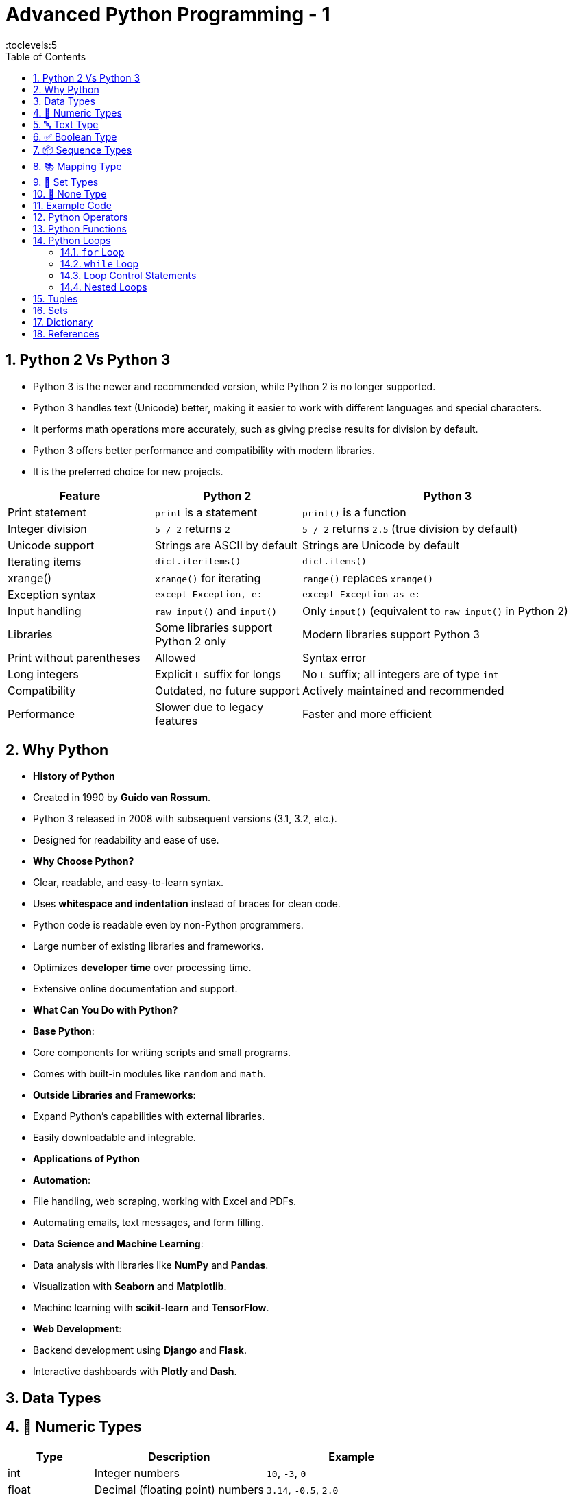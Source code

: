 = Advanced Python Programming - 1
:toc: right
:toclevels:5
:sectnums:


== Python 2 Vs Python 3

* Python 3 is the newer and recommended version, while Python 2 is no longer supported.
* Python 3 handles text (Unicode) better, making it easier to work with different languages and special characters.
* It performs math operations more accurately, such as giving precise results for division by default.
* Python 3 offers better performance and compatibility with modern libraries.
* It is the preferred choice for new projects.

[cols="1,1,2", options="header"]
|===
| Feature           | Python 2                       | Python 3
| Print statement   | `print` is a statement         | `print()` is a function
| Integer division  | `5 / 2` returns `2`            | `5 / 2` returns `2.5` (true division by default)
| Unicode support   | Strings are ASCII by default   | Strings are Unicode by default
| Iterating items   | `dict.iteritems()`             | `dict.items()`
| xrange()          | `xrange()` for iterating       | `range()` replaces `xrange()`
| Exception syntax  | `except Exception, e:`         | `except Exception as e:`
| Input handling    | `raw_input()` and `input()`    | Only `input()` (equivalent to `raw_input()` in Python 2)
| Libraries         | Some libraries support Python 2 only | Modern libraries support Python 3
| Print without parentheses | Allowed                   | Syntax error
| Long integers     | Explicit `L` suffix for longs  | No `L` suffix; all integers are of type `int`
| Compatibility     | Outdated, no future support    | Actively maintained and recommended
| Performance       | Slower due to legacy features  | Faster and more efficient
|===

##############################################

== Why Python

* *History of Python*
* Created in 1990 by *Guido van Rossum*.
* Python 3 released in 2008 with subsequent versions (3.1, 3.2, etc.).
* Designed for readability and ease of use.

* *Why Choose Python?*
* Clear, readable, and easy-to-learn syntax.
* Uses *whitespace and indentation* instead of braces for clean code.
* Python code is readable even by non-Python programmers.
* Large number of existing libraries and frameworks.
* Optimizes *developer time* over processing time.
* Extensive online documentation and support.

* *What Can You Do with Python?*

* *Base Python*:
* Core components for writing scripts and small programs.
* Comes with built-in modules like `random` and `math`.
* *Outside Libraries and Frameworks*:
* Expand Python’s capabilities with external libraries.
* Easily downloadable and integrable.

* *Applications of Python*

* *Automation*:
* File handling, web scraping, working with Excel and PDFs.
* Automating emails, text messages, and form filling.

* *Data Science and Machine Learning*:
* Data analysis with libraries like *NumPy* and *Pandas*.
* Visualization with *Seaborn* and *Matplotlib*.
* Machine learning with *scikit-learn* and *TensorFlow*.

* *Web Development*:
* Backend development using *Django* and *Flask*.
* Interactive dashboards with *Plotly* and *Dash*.

##############################################

== Data Types

== 🔢 Numeric Types

[cols="1,2,2", options="header"]
|===
| Type | Description | Example
| int | Integer numbers | `10`, `-3`, `0`
| float | Decimal (floating point) numbers | `3.14`, `-0.5`, `2.0`
| complex | Complex numbers | `3+4j`, `1-2j`
|===

== 🔤 Text Type

[cols="1,2,2", options="header"]
|===
| Type | Description | Example
| str | Sequence of characters | `"Hello"`, `'123'`
|===

== ✅ Boolean Type

[cols="1,2,2", options="header"]
|===
| Type | Description | Example
| bool | Logical value | `True`, `False`
|===

== 📦 Sequence Types

[cols="1,2,2", options="header"]
|===
| Type | Description | Example
| list | Ordered, mutable collection | `[1, 2, 3]`, `['a', 'b']`
| tuple | Ordered, immutable collection | `(1, 2, 3)`
| range | Sequence of numbers | `range(5)` → `0,1,2,3,4`
|===

== 📚 Mapping Type

[cols="1,2,2", options="header"]
|===
| Type | Description | Example
| dict | Key-value pairs | `{"name": "Alice", "age": 25}`
|===

== 🔘 Set Types

[cols="1,2,2", options="header"]
|===
| Type | Description | Example
| set | Unordered, unique items | `{1, 2, 3}`
| frozenset | Immutable set | `frozenset([1, 2, 3])`
|===

== 🔄 None Type

[cols="1,2,2", options="header"]
|===
| Type | Description | Example
| NoneType | Represents "no value" | `None`
|===

== Example Code

[source,python]
----
x = 5              # int
y = 3.14           # float
z = "Hello"        # str
flag = True        # bool
lst = [1, 2, 3]    # list
tpl = (4, 5, 6)    # tuple
d = {"a": 1, "b": 2} # dict
s = {1, 2, 3}      # set
none_value = None  # NoneType
----



##############################################

== Python Operators

Operators in Python are special symbols or keywords used to perform operations on variables and values. Python supports several types of operators:

* Arithmetic Operators
* Comparison (Relational) Operators
* Assignment Operators
* Logical Operators
* Identity Operators
* Membership Operators
* Bitwise Operators

*1. Arithmetic Operators*

Arithmetic operators perform mathematical operations like addition, subtraction, multiplication, etc.

[cols="1,1,1"]
|===
|Operator |Description |Example

|`+`
|Addition
|`x + y` → Adds two numbers

|`-`
|Subtraction
|`x - y` → Subtracts the right-hand operand from the left-hand operand

|`*`
|Multiplication
|`x * y` → Multiplies two numbers

|`/`
|Division
|`x / y` → Divides left-hand operand by right-hand operand (returns float)

|`//`
|Floor Division
|`x // y` → Divides and returns the integer part

|`%`
|Modulus
|`x % y` → Returns the remainder

|`*`
|Exponentiation
|`x * y` → Raises x to the power of y
|===

.Example:
[source, python]
----
x = 10
y = 3

print(x + y)    # 13
print(x - y)    # 7
print(x * y)    # 30
print(x / y)    # 3.33
print(x // y)   # 3
print(x % y)    # 1
print(x * y)   # 1000
----

##############################################

---

*2. Comparison (Relational) Operators*

These operators compare two values and return a boolean result (`True` or `False`).

[cols="1,1,1"]
|===
|Operator |Description |Example

|`==`
|Equal to
|`x == y` → `True` if x is equal to y

|`!=`
|Not equal
|`x != y` → `True` if x is not equal to y

|`>`
|Greater than
|`x > y` → `True` if x is greater than y

|`<`
|Less than
|`x < y` → `True` if x is less than y

|`>=`
|Greater than or equal to
|`x >= y` → `True` if x is greater than or equal to y

|`<=`
|Less than or equal to
|`x <= y` → `True` if x is less than or equal to y
|===

.Example:
[source, python]
----
a = 10
b = 5

print(a > b)   # True
print(a < b)   # False
print(a == b)  # False
print(a != b)  # True
----

##############################################

---

*3. Assignment Operators*

Assignment operators assign values to variables.

[cols="1,1,1"]
|===
|Operator |Description |Example

|`=`
|Assign
|`x = 10` → Assigns value 10 to x

|`+=`
|Add and assign
|`x += 5` → Equivalent to `x = x + 5`

|`-=`
|Subtract and assign
|`x -= 3` → Equivalent to `x = x - 3`

|`*=`
|Multiply and assign
|`x *= 2` → Equivalent to `x = x * 2`

|`/=`
|Divide and assign
|`x /= 4` → Equivalent to `x = x / 4`

|`//=`
|Floor division and assign
|`x //= 2` → Equivalent to `x = x // 2`

|`%=`
|Modulus and assign
|`x %= 3` → Equivalent to `x = x % 3`

|`*=`
|Exponentiate and assign
|`x *= 2` → Equivalent to `x = x * 2`
|===

.Example:
[source, python]
----
x = 10

x += 5   # x = x + 5 → 15
x *= 2   # x = x * 2 → 30
x /= 3   # x = x / 3 → 10.0
x %= 4   # x = x % 4 → 2
----

##############################################

---

*4. Logical Operators*

Logical operators are used to combine conditional statements.

[cols="1,1,1"]
|===
|Operator |Description |Example

|`and`
|Returns `True` if both conditions are `True`
|`x > 5 and x < 15`

|`or`
|Returns `True` if either condition is `True`
|`x > 5 or x < 3`

|`not`
|Returns `True` if the condition is `False`
|`not(x > 5)`
|===

.Example:
[source, python]
----
x = 10
y = 5

print(x > 5 and y < 10)  # True
print(x > 15 or y < 10)  # True
print(not(x < 5))        # True
----

##############################################

---

*5. Identity Operators*

Identity operators compare the memory location of two objects.

[cols="1,1,1"]
|===
|Operator |Description |Example

|`is`
|Returns `True` if both variables refer to the same object
|`x is y`

|`is not`
|Returns `True` if both variables do not refer to the same object
|`x is not y`
|===

.Example:
[source, python]
----
x = ["apple", "banana"]
y = ["apple", "banana"]
z = x

print(x is z)      # True
print(x is y)      # False
print(x == y)      # True (content is the same)
----

##############################################

---

*6. Membership Operators*

Membership operators check for the existence of a value in a sequence (string, list, tuple, etc.).

[cols="1,1,1"]
|===
|Operator |Description |Example

|`in`
|Returns `True` if a value is found in the sequence
|`"a" in "apple"`

|`not in`
|Returns `True` if a value is not in the sequence
|`"z" not in "apple"`
|===

.Example:
[source, python]
----
x = [1, 2, 3, 4, 5]

print(3 in x)         # True
print(10 not in x)    # True
----

##############################################

---

*7. Bitwise Operators*

Bitwise operators perform operations on the *binary representation* of integers.

[cols="1,1,1"]
|===
|Operator |Description |Example

|`&`
|AND
|`x & y`

|`|`
|OR
|`x | y`

|`^`
|XOR
|`x ^ y`

|`~`
|NOT
|`~x`

|`<<`
|Left Shift
|`x << 2`

|`>>`
|Right Shift
|`x >> 2`
|===

.Example:
[source, python]
----
x = 6    # 110 in binary
y = 4    # 100 in binary

print(x & y)     # 4 → (100 in binary)
print(x | y)     # 6 → (110 in binary)
print(x ^ y)     # 2 → (010 in binary)
print(~x)        # -7 → Inverts all bits
print(x << 1)    # 12 → Left shift by 1
print(x >> 1)    # 3 → Right shift by 1
----


== Python Functions


* ✅ *1. Introduction to Python Functions*

- A *function* is a block of reusable code that performs a specific task.
- Functions help in:
- Reducing code duplication.
- Improving readability and organization.
- Enhancing reusability and modularity.

---

* *2. Syntax of a Function*

```python
def function_name(parameters):
    """Docstring explaining the function"""
    # Code block
    return value
```

- *`def`* → Keyword used to define a function.
- *`function_name`* → Name of the function.
- *`parameters`* → Optional variables passed to the function.
- *`return`* → Returns the result (optional).

---

* *3. Types of Functions in Python*

1. *Built-in Functions*
- Pre-defined in Python.
- Examples: `print()`, `len()`, `max()`, `min()`.

2. *User-defined Functions*
- Defined by the user to perform specific tasks.

---

* *4. Creating and Calling Functions*

*Example 1: Simple Function*
```python
# Function to greet
def greet():
    print("Hello, welcome to Python!")

# Calling the function
greet()
```
*Output:*
```
Hello, welcome to Python!
```

---

* *5. Function with Parameters*

*Example 2: Passing Parameters*
```python
# Function with parameters
def greet(name):
    print(f"Hello, {name}!")

# Calling the function with arguments
greet("Alice")
greet("Bob")
```

*Output:*
```
Hello, Alice!
Hello, Bob!
```

---

* *6. Function with Return Statement*

- *`return`* is used to send the result back to the caller.

*Example 3: Return Value*
```python
# Function to add two numbers
def add(a, b):
    return a + b

# Calling the function
result = add(5, 3)
print("Sum:", result)
```

*Output:*
```
Sum: 8
```

---

*7. Default Parameter Values*

- You can set *default values* for parameters.

*Example 4: Default Parameter*
```python
# Function with default value
def greet(name="Guest"):
    print(f"Hello, {name}!")

# Calling the function
greet("Alice")     # Uses provided value
greet()            # Uses default value
```
*Output:*
```
Hello, Alice!
Hello, Guest!
```

---

* ✅ *8. Keyword Arguments*

- You can specify parameter names during the function call.

*Example 5: Keyword Arguments*
```python
# Function with multiple parameters
def display_info(name, age):
    print(f"Name: {name}, Age: {age}")

# Using keyword arguments
display_info(age=25, name="Alice")
```

*Output:*
```
Name: Alice, Age: 25
```

---

* *9. Variable-length Arguments*

- *`*args`* → For multiple *positional* arguments.
- *`*kwargs`* → For multiple *keyword* arguments.

*Example 6: Using `*args`*
```python
# Function with *args
def add(*numbers):
    total = sum(numbers)
    print("Sum:", total)

# Calling the function with multiple arguments
add(1, 2, 3)
add(5, 10, 15, 20)
```
*Output:*
```
Sum: 6
Sum: 50
```

*Example 7: Using `*kwargs`*
```python
# Function with *kwargs
def display_info(*data):
    for key, value in data.items():
        print(f"{key}: {value}")

# Calling with keyword arguments
display_info(name="Alice", age=25, city="New York")
```
*Output:*
```
name: Alice
age: 25
city: New York
```

---


* ✅ *Practical Examples*

*Example 14: Temperature Conversion*
```python
def celsius_to_fahrenheit(celsius):
    return (celsius * 9/5) + 32

print("Temperature in Fahrenheit:", celsius_to_fahrenheit(30))
```

*Example 15: Even or Odd Checker*
```python
def check_even_odd(num):
    if num % 2 == 0:
        print("Even")
    else:
        print("Odd")

check_even_odd(10)
check_even_odd(15)
```

##############################################

---

*Function Examples*

[source,python]
----
def manage_set():
    # Create a set
    colors = {'red', 'green', 'blue'}

    # Add an element
    colors.add('yellow')

    # Remove an element
    colors.discard('green')

    print("Updated Set:", colors)

# Call the function
manage_set()
----

##############################################

---


[source,python]
----
def tuple_operations():
    # Create a tuple
    fruits = ('apple', 'banana', 'cherry', 'mango')

    # Accessing elements
    print("First fruit:", fruits[0])

    # Slicing tuple
    print("Last two fruits:", fruits[-2:])

# Call the function
tuple_operations()
----

##############################################

---

[source,python]
----
def dict_operations():
    # Create a dictionary
    student = {'name': 'Alice', 'age': 22, 'grade': 'A'}

    # Add a new key-value pair
    student['city'] = 'New York'

    # Retrieve a value
    print("Student's Name:", student['name'])

    # Print the entire dictionary
    print("Updated Dictionary:", student)

# Call the function
dict_operations()

----


##############################################

---

* ✅ *Best Practices for Writing Functions*
- Use meaningful names for functions.
- Keep functions small and focused on a single task.
- Use comments and docstrings to describe the function.
- Avoid using global variables inside functions.
- Use `return` wisely to send back necessary results.

##############################################

== Python Loops

Loops in Python are used to *iterate over a sequence* (like a list, tuple, dictionary, set, or string) and execute a block of code repeatedly.

=== `for` Loop

The `for` loop iterates over a sequence and executes the block of code for each element.

.Syntax:
[source, python]
----
for variable in sequence:
    # code block
----

.Example:
[source, python]
----
# Loop through a list
fruits = ["apple", "banana", "cherry"]

for fruit in fruits:
    print(fruit)
# Output:
# apple
# banana
# cherry
----

.Using `range()` with `for` loop:
[source, python]
----
# Iterating over a range of numbers
for i in range(5):
    print(i)  # 0 1 2 3 4
----

.Iterating with step:
[source, python]
----
# Using step in range()
for i in range(1, 10, 2):
    print(i)  # 1 3 5 7 9
----

=== `while` Loop

The `while` loop executes the block of code repeatedly *as long as the condition is `True`.*

.Syntax:
[source, python]
----
while condition:
    # code block
----

.Example:
[source, python]
----
# Print numbers from 1 to 5
x = 1

while x <= 5:
    print(x)
    x += 1
# Output: 1 2 3 4 5
----

=== Loop Control Statements

Python provides *control statements* to alter the flow of loops.

- *`break`:* Terminates the loop immediately.
- *`continue`:* Skips the current iteration and continues with the next.
- *`pass`:* Does nothing and is used as a placeholder.

.Using `break`:
[source, python]
----
# Exit loop when i == 3
for i in range(5):
    if i == 3:
        break
    print(i)  # 0 1 2
----

.Using `continue`:
[source, python]
----
# Skip iteration when i == 3
for i in range(5):
    if i == 3:
        continue
    print(i)  # 0 1 2 4
----

.Using `pass`:
[source, python]
----
# Placeholder in loop
for i in range(5):
    if i == 2:
        pass  # Do nothing
    print(i)  # 0 1 2 3 4
----

##############################################

---

*Purpose of `pass` in Python*

Even though `pass` *does nothing* when executed, it serves specific purposes in Python programming:

* 1. *Placeholder for Incomplete Code*

- When you are writing code but *haven't implemented* a section yet, you can use `pass` to avoid syntax errors.
- Without `pass`, Python will throw an *IndentationError* or *SyntaxError* if a block is empty.

.Example:
[source, python]
----
# Placeholder function
def future_function():
    pass  # To be implemented later

# Placeholder class
class Sample:
    pass
----

- Without `pass`, the interpreter would raise an *IndentationError* because Python expects at least one statement inside the function or class.

##############################################

---

* 2. *Maintaining Structure*

- When creating complex *control flow* (loops, conditionals, etc.), `pass` allows you to *define the structure* without adding logic immediately.

.Example:
[source, python]
----
# Placeholder while structuring the code
for i in range(5):
    if i % 2 == 0:
        pass  # To be implemented later
    else:
        print(i)
----

- You can replace `pass` with actual code later, keeping the loop structure intact.

##############################################

---

* 3. *Avoiding Syntax Errors*

- Python *doesn't allow empty blocks*. Using `pass` helps you create empty blocks temporarily.

.Example:
[source, python]
----
if True:
    pass  # No action yet
else:
    print("False")
----

- Without `pass`, the code will result in a *SyntaxError*.

*Key Takeaway*

- `pass` is useful as a *placeholder* when you are drafting the code.
- It helps *avoid syntax errors* in empty blocks.
- It allows you to *maintain the structure* of the code during development, even if the logic isn't implemented yet.

##############################################

=== Nested Loops

A *nested loop* is a loop inside another loop. The inner loop executes *completely for each iteration* of the outer loop.

.Example:
[source, python]
----
# Nested loop to create a multiplication table
for i in range(1, 4):
    for j in range(1, 4):
        print(i * j, end=" ")
    print()
# Output:
# 1 2 3
# 2 4 6
# 3 6 9
----

*Conclusion*

- `for` loop: Used for *iterating over sequences*.
- `while` loop: Repeats *as long as the condition is `True`*.
- Control statements: `break`, `continue`, and `pass` alter loop execution.
- Nested loops: Useful for *complex iterations*.

##############################################

== Tuples

* A *tuple* is a *collection of ordered and immutable elements*.
* It is similar to a list, but *tuples cannot be modified* after creation.
* Tuples are defined using *parentheses `()`*.

---

*Creating Tuples*

*Basic Tuple*
[source,python]
----
# Creating a tuple with integers
numbers = (1, 2, 3, 4)
print(numbers)  # Output: (1, 2, 3, 4)

# Tuple with mixed data types
person = ("Alice", 25, True)
print(person)  # Output: ('Alice', 25, True)
----

##############################################

---

*Tuple with One Element*

* To create a tuple with a single element, add a *comma* after the value.

[source,python]
----
# Single element tuple
single = (5,)
print(type(single))  # Output: <class 'tuple'>

# Without the comma, it is treated as an integer
not_a_tuple = (5)
print(type(not_a_tuple))  # Output: <class 'int'>
----

##############################################

---

*Empty Tuple*

[source,python]
----
# Empty tuple
empty = ()
print(empty)  # Output: ()
----

##############################################

---

*Tuple Indexing and Slicing*

*Accessing Elements by Index*
* Tuples are *indexed from 0*.
[source,python]
----
fruits = ('apple', 'banana', 'cherry')

# Accessing by index
print(fruits[0])  # Output: apple
print(fruits[2])  # Output: cherry
----

*Negative Indexing*

* You can use *negative indices* to access elements from the end.

[source,python]
----
colors = ('red', 'green', 'blue')

print(colors[-1])  # Output: blue
print(colors[-2])  # Output: green
----

##############################################

---

*Slicing*
* You can extract a *portion of a tuple* using slicing.
[source,python]
----
numbers = (0, 1, 2, 3, 4, 5)

# Slicing from index 1 to 4 (exclusive)
print(numbers[1:4])  # Output: (1, 2, 3)

# Slicing with step
print(numbers[::2])  # Output: (0, 2, 4)
----

##############################################

---

*4. Tuple Operations*

*Concatenation*
[source,python]
----
# Combining two tuples
a = (1, 2, 3)
b = (4, 5, 6)
combined = a + b
print(combined)  # Output: (1, 2, 3, 4, 5, 6)
----

##############################################

---

*Repetition*
[source,python]
----
# Repeating a tuple multiple times
t = ('Hello',) * 3
print(t)  # Output: ('Hello', 'Hello', 'Hello')
----

##############################################

---

*Membership Check*
[source,python]
----
# Check if an element is in a tuple
fruits = ('apple', 'banana', 'cherry')

print('apple' in fruits)  # Output: True
print('grape' in fruits)  # Output: False
----

##############################################

---

*Tuple Methods*

Tuples have *only two built-in methods*:

*`count()` → Counts the occurrences of an element*
[source,python]
----
numbers = (1, 2, 3, 1, 4, 1)

# Count occurrences of 1
print(numbers.count(1))  # Output: 3
----

*`index()` → Finds the index of the first occurrence*
[source,python]
----
letters = ('a', 'b', 'c', 'a', 'd')

# Get the index of the first 'a'
print(letters.index('a'))  # Output: 0
----

##############################################

---

*Tuple Unpacking*

* Tuple unpacking allows you to *assign tuple elements* to multiple variables.
[source,python]
----
# Tuple unpacking
person = ('Alice', 25, 'Engineer')

name, age, job = person
print(name)  # Output: Alice
print(age)   # Output: 25
print(job)   # Output: Engineer
----

##############################################

---

*Nesting and Tuple of Tuples*

* You can have *tuples inside tuples*.
[source,python]
----
# Nested tuple
nested = ((1, 2), (3, 4), (5, 6))

# Accessing elements
print(nested[0])       # Output: (1, 2)
print(nested[0][1])    # Output: 2
----

---

*Tuple vs List*

[cols="2,2", options="header"]
|===
|*Feature*     |*Tuple*                |*List*
|*Mutability*  |Immutable (cannot change) |Mutable (can modify)
|*Syntax*      |Uses `()`                |Uses `[]`
|*Performance* |Faster                   |Slightly slower
|*Methods*     |Only 2 methods           |Many built-in methods
|*Use case*    |Fixed data               |Dynamic data manipulation
|===

---

*When to Use Tuples*

* When you need *immutable data* (e.g., coordinates, dates).
* For *faster performance* compared to lists.
* When using as *keys in dictionaries* (since they are hashable).

---

*Tuple Exercises*

*Exercise 1:* Create a tuple with the names of 5 cities and display the third city.

*Exercise 2:* Create a tuple of numbers `(1, 2, 3, 4, 5)` and square each element using a `for` loop.

*Exercise 3:* Create two tuples and concatenate them into a new tuple.

*Exercise 4:* Check if the number `10` is in the tuple `(5, 10, 15, 20)` using membership operator.

*Exercise 5:* Create a nested tuple and access an element inside the inner tuple.

---

* *Key Takeaways*

* Tuples are *immutable* and *ordered* collections.
* They support *indexing, slicing, and repetition*.
* Tuples are *faster and memory-efficient* compared to lists.
* Used in cases where *data should remain unchanged*.
* Ideal for *storing fixed collections of items*.


##############################################

== Sets

* A *set* is an *unordered collection of unique elements*.
* Sets are defined using *curly braces `{}`* or the `set()` function.
* Sets automatically remove duplicate values.
* Sets are *mutable*, but the elements must be *immutable* (e.g., numbers, strings, tuples).


##############################################

---

*✅ Creating Sets*

*Basic Set*
[source,python]
----
# Creating a set with integers
numbers = {1, 2, 3, 4, 5}
print(numbers)  # Output: {1, 2, 3, 4, 5}

# Set with mixed data types
mixed = {10, "Python", 3.14, True}
print(mixed)  # Output: {True, 10, 3.14, 'Python'}
----

*Using the `set()` Function*
[source,python]
----
# Using set() to create a set
fruits = set(['apple', 'banana', 'cherry'])
print(fruits)  # Output: {'apple', 'banana', 'cherry'}
----

*Empty Set*
[source,python]
----
# Empty set using set() function
empty = set()
print(type(empty))  # Output: <class 'set'>

# Empty curly braces create an empty dictionary, not a set
not_a_set = {}
print(type(not_a_set))  # Output: <class 'dict'>
----

##############################################

---

*✅ Set Characteristics*

*Unordered Collection*
* The elements of a set are *unordered* (no guaranteed order).
[source,python]
----
# Set order is not guaranteed
items = {'pen', 'book', 'eraser'}
print(items)  # Output could be: {'eraser', 'pen', 'book'}
----

*Unique Elements*
* Sets automatically remove *duplicate elements*.
[source,python]
----
numbers = {1, 2, 2, 3, 4, 4, 5}
print(numbers)  # Output: {1, 2, 3, 4, 5}
----

##############################################

---

*✅ Adding and Removing Elements*

*Adding Elements*
[source,python]
----
# Using add() to add a single element
languages = {'Python', 'Java'}
languages.add('C++')
print(languages)  # Output: {'Python', 'Java', 'C++'}
----

*Removing Elements*
[source,python]
----
# Using remove() → Raises an error if the element does not exist
fruits = {'apple', 'banana', 'cherry'}
fruits.remove('banana')
print(fruits)  # Output: {'apple', 'cherry'}

# Using discard() → No error if the element does not exist
fruits.discard('grape')  # No error even though 'grape' is not in the set
----

*Clearing the Set*
[source,python]
----
# Using clear() to remove all elements
numbers = {1, 2, 3, 4}
numbers.clear()
print(numbers)  # Output: set()
----

##############################################

---

*✅ Set Operations*

*Union*

* Combines *all unique elements* from two sets.
[source,python]
----
set1 = {1, 2, 3}
set2 = {3, 4, 5}

# Using union() or |
result = set1.union(set2)
print(result)  # Output: {1, 2, 3, 4, 5}

# Using | operator
print(set1 | set2)  # Output: {1, 2, 3, 4, 5}
----

*Intersection*

* Finds *common elements* between two sets.
[source,python]
----
set1 = {1, 2, 3}
set2 = {2, 3, 4}

# Using intersection() or &
result = set1.intersection(set2)
print(result)  # Output: {2, 3}

# Using & operator
print(set1 & set2)  # Output: {2, 3}
----

*Difference*

* Finds elements that are in the *first set but not in the second*.
[source,python]
----
set1 = {1, 2, 3, 4}
set2 = {3, 4, 5, 6}

# Using difference() or -
result = set1.difference(set2)
print(result)  # Output: {1, 2}

# Using - operator
print(set1 - set2)  # Output: {1, 2}
----

*Symmetric Difference*

* Finds elements that are *in either set but not in both*.
[source,python]
----
set1 = {1, 2, 3}
set2 = {3, 4, 5}

# Using symmetric_difference() or ^
result = set1.symmetric_difference(set2)
print(result)  # Output: {1, 2, 4, 5}

# Using ^ operator
print(set1 ^ set2)  # Output: {1, 2, 4, 5}
----

##############################################

---

*✅ Set Methods*

*`add()` → Adds an element to the set.*
[source,python]
----
s = {1, 2, 3}
s.add(4)
print(s)  # Output: {1, 2, 3, 4}
----

*`update()` → Adds multiple elements from another set or iterable.*
[source,python]
----
s = {1, 2, 3}
s.update([4, 5])
print(s)  # Output: {1, 2, 3, 4, 5}
----

*`pop()` → Removes and returns a random element.*
[source,python]
----
s = {1, 2, 3, 4}
print(s.pop())  # Output: Random element
print(s)        # Set with remaining elements
----

*`issubset()` → Checks if one set is a subset of another.*
[source,python]
----
s1 = {1, 2}
s2 = {1, 2, 3, 4}

print(s1.issubset(s2))  # Output: True
----

*`issuperset()` → Checks if one set is a superset of another.*
[source,python]
----
s1 = {1, 2, 3, 4}
s2 = {2, 3}

print(s1.issuperset(s2))  # Output: True
----

##############################################

---

*✅ Iterating Through a Set*

[source,python]
----
# Iterating through a set
colors = {'red', 'green', 'blue'}

for color in colors:
    print(color)
----

##############################################

---

*✅ Converting Lists and Tuples to Sets*

*Converting List to Set*
[source,python]
----
# Removing duplicates using set
numbers = [1, 2, 2, 3, 4, 4, 5]
unique_numbers = set(numbers)
print(unique_numbers)  # Output: {1, 2, 3, 4, 5}
----

*Converting Tuple to Set*
[source,python]
----
# Converting a tuple to a set
data = (1, 2, 3, 2, 1)
unique_data = set(data)
print(unique_data)  # Output: {1, 2, 3}
----

---

*✅ When to Use Sets*

* When you need to *store unique values*.
* For *removing duplicates* from a list or tuple.
* When you need to *perform mathematical operations* like union, intersection, etc.
* Sets are *faster for membership testing* compared to lists.

---

*✅ 10. Set Exercises*

*Exercise 1:* Create two sets of student names and find the union and intersection.

*Exercise 2:* Create a set of numbers and remove all even numbers.

*Exercise 3:* Check if one set is a subset of another.

*Exercise 4:* Convert a list with duplicates into a set and display the unique values.

*Exercise 5:* Find the symmetric difference between two sets.

---

*✅ Key Takeaways*

* Sets are *unordered collections of unique elements*.
* Support operations like *union, intersection, and difference*.
* Useful for *removing duplicates* from data.
* Provide efficient *membership testing* compared to lists.
* Sets are *mutable* but can only hold *immutable elements*.


##############################################

== Dictionary


*Introduction to Dictionary*

- A *dictionary* is an *unordered*, *mutable* collection in Python.
- It stores data in *key-value pairs*.
- Each key is *unique* and used to access its corresponding value.


##############################################

---

*Creating Dictionaries*

- Use *curly braces `{}`* or the `dict()` constructor to create dictionaries.
- Keys must be *immutable* (strings, numbers, or tuples), while values can be of any type.

```python
# Creating dictionaries
empty_dict = {}  # Empty dictionary
person = {'name': 'Alice', 'age': 25, 'city': 'New York'}  # Dictionary with string keys
numbers = {1: 'one', 2: 'two', 3: 'three'}  # Dictionary with integer keys
mixed = {'name': 'Bob', 42: [1, 2, 3], True: 'yes'}  # Mixed key types
```

##############################################

---


*Accessing Dictionary Elements*

- Use *keys* to access values.
- Attempting to access a non-existent key raises a `KeyError`.

```python
# Accessing values
person = {'name': 'Alice', 'age': 25, 'city': 'New York'}

print(person['name'])   # Alice
print(person['age'])    # 25

# Using get() to avoid KeyError
print(person.get('city'))       # New York
print(person.get('country'))    # None (no KeyError)
```

##############################################

---

*Modifying Dictionaries*

- You can *add, update, and delete* key-value pairs.

```python
# Adding new key-value pairs
person['email'] = 'alice@example.com'
print(person)  # {'name': 'Alice', 'age': 25, 'city': 'New York', 'email': 'alice@example.com'}

# Modifying existing values
person['age'] = 26
print(person)  # {'name': 'Alice', 'age': 26, 'city': 'New York', 'email': 'alice@example.com'}

# Deleting key-value pairs
del person['city']
print(person)  # {'name': 'Alice', 'age': 26, 'email': 'alice@example.com'}
```

##############################################

---

*Dictionary Methods*

*1. `keys()` → Returns all keys*
```python
person = {'name': 'Alice', 'age': 25, 'city': 'New York'}
print(person.keys())  # dict_keys(['name', 'age', 'city'])
```

*2. `values()` → Returns all values*
```python
print(person.values())  # dict_values(['Alice', 25, 'New York'])
```

*3. `items()` → Returns all key-value pairs*
```python
print(person.items())  # dict_items([('name', 'Alice'), ('age', 25), ('city', 'New York')])
```

*4. `pop()` → Removes and returns the value of a given key*
```python
age = person.pop('age')
print(age)        # 25
print(person)     # {'name': 'Alice', 'city': 'New York'}
```

*5. `update()` → Merges another dictionary*
```python
person.update({'email': 'alice@example.com', 'age': 27})
print(person)  # {'name': 'Alice', 'city': 'New York', 'email': 'alice@example.com', 'age': 27}
```

##############################################

---

*Dictionary Iteration*

- Use loops to iterate over keys, values, or both.

```python
person = {'name': 'Alice', 'age': 25, 'city': 'New York'}

# Iterating over keys
for key in person:
    print(key)  # name, age, city

# Iterating over values
for value in person.values():
    print(value)  # Alice, 25, New York

# Iterating over key-value pairs
for key, value in person.items():
    print(f"{key}: {value}")
```

---

*Key Takeaways*

- *Dictionaries* store data in *key-value pairs*.
- Keys must be *unique* and immutable.
- Use dictionary methods like `keys()`, `values()`, and `items()` to access and modify data.



##############################################


##############################################


##############################################


##############################################


##############################################


##############################################


##############################################


##############################################

== References

* https://drive.google.com/drive/folders/1CKqOQzst1cGURXGiRVivi2Xsc0n-X8CR
* https://github.com/Pierian-Data/Complete-Python-3-Bootcamp

